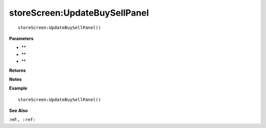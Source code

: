 .. _storeScreen_UpdateBuySellPanel:

===================================
storeScreen\:UpdateBuySellPanel 
===================================

.. description
    
::

   storeScreen:UpdateBuySellPanel()


**Parameters**

* **
* **
* **


**Returns**



**Notes**



**Example**

::

   storeScreen:UpdateBuySellPanel()

**See Also**

:ref:``, :ref:`` 


